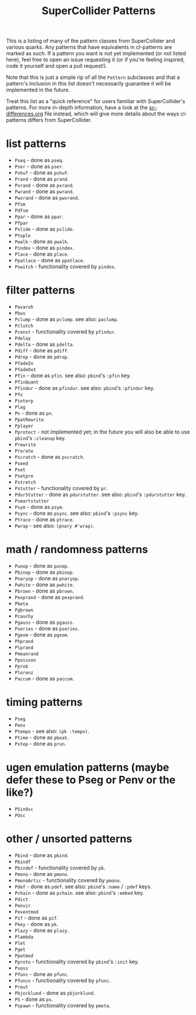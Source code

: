 #+TITLE: SuperCollider Patterns

This is a listing of many of the pattern classes from SuperCollider and various quarks. Any patterns that have equivalents in cl-patterns are marked as such. If a pattern you want is not yet implemented (or not listed here), feel free to open an issue requesting it (or if you're feeling inspired, code it yourself and open a pull request!).

Note that this is just a simple rip of all the ~Pattern~ subclasses and that a pattern's inclusion in this list doesn't necessarily guarantee it will be implemented in the future.

Treat this list as a "quick reference" for users familiar with SuperCollider's patterns. For more in-depth information, have a look at the [[file:sc-differences.org][sc-differences.org]] file instead, which will give more details about the ways cl-patterns differs from SuperCollider.

* list patterns
- ~Pseq~ - done as ~pseq~.
- ~Pser~ - done as ~pser~.
- ~Pshuf~ - done as ~pshuf~.
- ~Prand~ - done as ~prand~.
- ~Pxrand~ - done as ~pxrand~.
- ~Pwrand~ - done as ~pwrand~.
- ~Pwxrand~ - done as ~pwxrand~.
- ~Pfsm~
- ~Pdfsm~
- ~Ppar~ - done as ~ppar~.
- ~Pfpar~
- ~Pslide~ - done as ~pslide~.
- ~Ptuple~
- ~Pwalk~ - done as ~pwalk~.
- ~Pindex~ - done as ~pindex~.
- ~Place~ - done as ~place~.
- ~Ppatlace~ - done as ~ppatlace~.
- ~Pswitch~ - functionality covered by ~pindex~.
* filter patterns
- ~Pavaroh~
- ~Pbus~
- ~Pclump~ - done as ~pclump~. see also: ~paclump~.
- ~Pclutch~
- ~Pconst~ - functionality covered by ~pfindur~.
- ~Pdelay~
- ~Pdelta~ - done as ~pdelta~.
- ~Pdiff~ - done as ~pdiff~.
- ~Pdrop~ - done as ~pdrop~.
- ~PfadeIn~
- ~PfadeOut~
- ~Pfin~ - done as ~pfin~. see also: ~pbind~'s ~:pfin~ key.
- ~PfinQuant~
- ~Pfindur~ - done as ~pfindur~. see also: ~pbind~'s ~:pfindur~ key.
- ~Pfx~
- ~Pinterp~
- ~Plag~
- ~Pn~ - done as ~pn~.
- ~PpatRewrite~
- ~Pplayer~
- ~Pprotect~ - not implemented yet; in the future you will also be able to use ~pbind~'s ~:cleanup~ key.
- ~Prewrite~
- ~Prorate~
- ~Pscratch~ - done as ~pscratch~.
- ~Pseed~
- ~Pset~
- ~Psetpre~
- ~Pstretch~
- ~Pstutter~ - functionality covered by ~pr~.
- ~PdurStutter~ - done as ~pdurstutter~. see also: ~pbind~'s ~:pdurstutter~ key.
- ~Psmartstutter~
- ~Psym~ - done as ~psym~.
- ~Psync~ - done as ~psync~. see also: ~pbind~'s ~:psync~ key.
- ~Ptrace~ - done as ~ptrace~.
- ~Pwrap~ - see also: ~(pnary #'wrap)~.
* math / randomness patterns
- ~Punop~ - done as ~punop~.
- ~Pbinop~ - done as ~pbinop~.
- ~Pnaryop~ - done as ~pnaryop~.
- ~Pwhite~ - done as ~pwhite~.
- ~Pbrown~ - done as ~pbrown~.
- ~Pexprand~ - done as ~pexprand~.
- ~Pbeta~
- ~Pgbrown~
- ~Pcauchy~
- ~Pgauss~ - done as ~pgauss~.
- ~Pseries~ - done as ~pseries~.
- ~Pgeom~ - done as ~pgeom~.
- ~Phprand~
- ~Plprand~
- ~Pmeanrand~
- ~Ppoisson~
- ~Pprob~
- ~Plorenz~
- ~Paccum~ - done as ~paccum~.
* timing patterns
- ~Pseg~
- ~Penv~
- ~Ptempo~ - see also: ~(pk :tempo)~.
- ~Ptime~ - done as ~pbeat~.
- ~Pstep~ - done as ~prun~.
* ugen emulation patterns (maybe defer these to Pseg or Penv or the like?)
- ~PSinOsc~
- ~POsc~
* other / unsorted patterns
- ~Pbind~ - done as ~pbind~.
- ~Pbindf~
- ~Pbindef~ - functionality covered by ~pb~.
- ~Pmono~ - done as ~pmono~.
- ~PmonoArtic~ - functionality covered by ~pmono~.
- ~Pdef~ - done as ~pdef~. see also: ~pbind~'s ~:name~ / ~:pdef~ keys.
- ~Pchain~ - done as ~pchain~. see also: ~pbind~'s ~:embed~ key.
- ~Pdict~
- ~Penvir~
- ~Peventmod~
- ~Pif~ - done as ~pif~.
- ~Pkey~ - done as ~pk~.
- ~Plazy~ - done as ~plazy~.
- ~Plambda~
- ~Plet~
- ~Pget~
- ~Ppatmod~
- ~Pproto~ - functionality covered by ~pbind~'s ~:init~ key.
- ~Pvoss~
- ~Pfunc~ - done as ~pfunc~.
- ~Pfuncn~ - functionality covered by ~pfunc~.
- ~Prout~
- ~Pbjorklund~ - done as ~pbjorklund~.
- ~PS~ - done as ~ps~.
- ~Pspawn~ - functionality covered by ~pmeta~.
